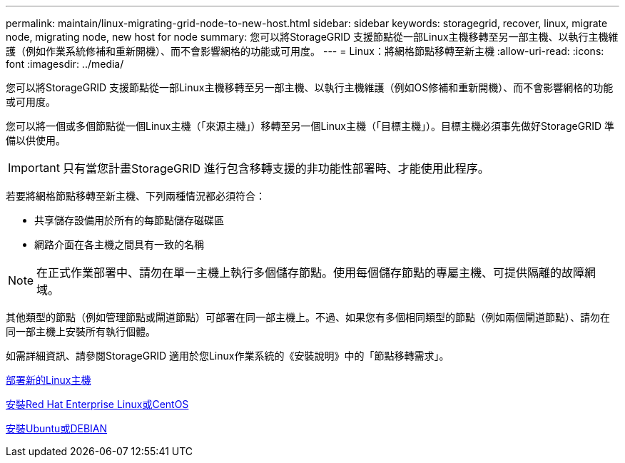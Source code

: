 ---
permalink: maintain/linux-migrating-grid-node-to-new-host.html 
sidebar: sidebar 
keywords: storagegrid, recover, linux, migrate node, migrating node, new host for node 
summary: 您可以將StorageGRID 支援節點從一部Linux主機移轉至另一部主機、以執行主機維護（例如作業系統修補和重新開機）、而不會影響網格的功能或可用度。 
---
= Linux：將網格節點移轉至新主機
:allow-uri-read: 
:icons: font
:imagesdir: ../media/


[role="lead"]
您可以將StorageGRID 支援節點從一部Linux主機移轉至另一部主機、以執行主機維護（例如OS修補和重新開機）、而不會影響網格的功能或可用度。

您可以將一個或多個節點從一個Linux主機（「來源主機」）移轉至另一個Linux主機（「目標主機」）。目標主機必須事先做好StorageGRID 準備以供使用。


IMPORTANT: 只有當您計畫StorageGRID 進行包含移轉支援的非功能性部署時、才能使用此程序。

若要將網格節點移轉至新主機、下列兩種情況都必須符合：

* 共享儲存設備用於所有的每節點儲存磁碟區
* 網路介面在各主機之間具有一致的名稱



NOTE: 在正式作業部署中、請勿在單一主機上執行多個儲存節點。使用每個儲存節點的專屬主機、可提供隔離的故障網域。

其他類型的節點（例如管理節點或閘道節點）可部署在同一部主機上。不過、如果您有多個相同類型的節點（例如兩個閘道節點）、請勿在同一部主機上安裝所有執行個體。

如需詳細資訊、請參閱StorageGRID 適用於您Linux作業系統的《安裝說明》中的「節點移轉需求」。

xref:deploying-new-linux-hosts.adoc[部署新的Linux主機]

xref:../rhel/index.adoc[安裝Red Hat Enterprise Linux或CentOS]

xref:../ubuntu/index.adoc[安裝Ubuntu或DEBIAN]
